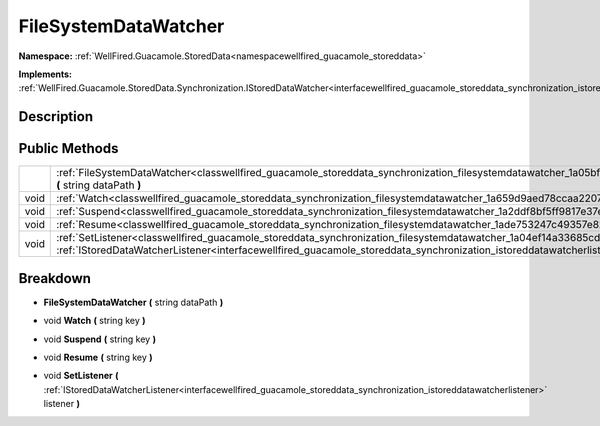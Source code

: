 .. _classwellfired_guacamole_storeddata_synchronization_filesystemdatawatcher:

FileSystemDataWatcher
======================

**Namespace:** :ref:`WellFired.Guacamole.StoredData<namespacewellfired_guacamole_storeddata>`

**Implements:** :ref:`WellFired.Guacamole.StoredData.Synchronization.IStoredDataWatcher<interfacewellfired_guacamole_storeddata_synchronization_istoreddatawatcher>`


Description
------------



Public Methods
---------------

+-------------+------------------------------------------------------------------------------------------------------------------------------------------------------------------------------------------------------------------------------------------------------------------------------+
|             |:ref:`FileSystemDataWatcher<classwellfired_guacamole_storeddata_synchronization_filesystemdatawatcher_1a05bff6ec7523019dc74605542f0eac01>` **(** string dataPath **)**                                                                                                        |
+-------------+------------------------------------------------------------------------------------------------------------------------------------------------------------------------------------------------------------------------------------------------------------------------------+
|void         |:ref:`Watch<classwellfired_guacamole_storeddata_synchronization_filesystemdatawatcher_1a659d9aed78ccaa2207395381ce5ca673>` **(** string key **)**                                                                                                                             |
+-------------+------------------------------------------------------------------------------------------------------------------------------------------------------------------------------------------------------------------------------------------------------------------------------+
|void         |:ref:`Suspend<classwellfired_guacamole_storeddata_synchronization_filesystemdatawatcher_1a2ddf8bf5ff9817e37e534d440996fbc1>` **(** string key **)**                                                                                                                           |
+-------------+------------------------------------------------------------------------------------------------------------------------------------------------------------------------------------------------------------------------------------------------------------------------------+
|void         |:ref:`Resume<classwellfired_guacamole_storeddata_synchronization_filesystemdatawatcher_1ade753247c49357e8205326a1924dfb29>` **(** string key **)**                                                                                                                            |
+-------------+------------------------------------------------------------------------------------------------------------------------------------------------------------------------------------------------------------------------------------------------------------------------------+
|void         |:ref:`SetListener<classwellfired_guacamole_storeddata_synchronization_filesystemdatawatcher_1a04ef14a33685cd3477b6b59eb5c43211>` **(** :ref:`IStoredDataWatcherListener<interfacewellfired_guacamole_storeddata_synchronization_istoreddatawatcherlistener>` listener **)**   |
+-------------+------------------------------------------------------------------------------------------------------------------------------------------------------------------------------------------------------------------------------------------------------------------------------+

Breakdown
----------

.. _classwellfired_guacamole_storeddata_synchronization_filesystemdatawatcher_1a05bff6ec7523019dc74605542f0eac01:

-  **FileSystemDataWatcher** **(** string dataPath **)**

.. _classwellfired_guacamole_storeddata_synchronization_filesystemdatawatcher_1a659d9aed78ccaa2207395381ce5ca673:

- void **Watch** **(** string key **)**

.. _classwellfired_guacamole_storeddata_synchronization_filesystemdatawatcher_1a2ddf8bf5ff9817e37e534d440996fbc1:

- void **Suspend** **(** string key **)**

.. _classwellfired_guacamole_storeddata_synchronization_filesystemdatawatcher_1ade753247c49357e8205326a1924dfb29:

- void **Resume** **(** string key **)**

.. _classwellfired_guacamole_storeddata_synchronization_filesystemdatawatcher_1a04ef14a33685cd3477b6b59eb5c43211:

- void **SetListener** **(** :ref:`IStoredDataWatcherListener<interfacewellfired_guacamole_storeddata_synchronization_istoreddatawatcherlistener>` listener **)**

